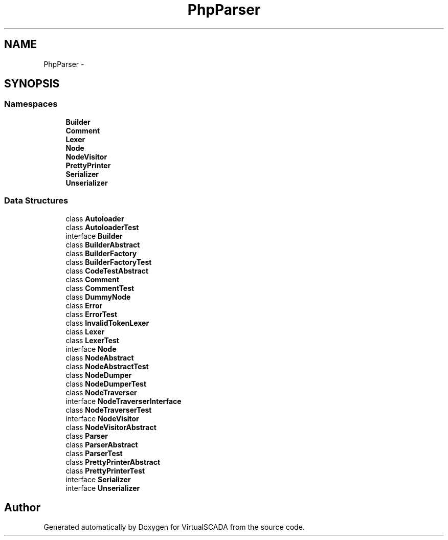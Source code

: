 .TH "PhpParser" 3 "Tue Apr 14 2015" "Version 1.0" "VirtualSCADA" \" -*- nroff -*-
.ad l
.nh
.SH NAME
PhpParser \- 
.SH SYNOPSIS
.br
.PP
.SS "Namespaces"

.in +1c
.ti -1c
.RI " \fBBuilder\fP"
.br
.ti -1c
.RI " \fBComment\fP"
.br
.ti -1c
.RI " \fBLexer\fP"
.br
.ti -1c
.RI " \fBNode\fP"
.br
.ti -1c
.RI " \fBNodeVisitor\fP"
.br
.ti -1c
.RI " \fBPrettyPrinter\fP"
.br
.ti -1c
.RI " \fBSerializer\fP"
.br
.ti -1c
.RI " \fBUnserializer\fP"
.br
.in -1c
.SS "Data Structures"

.in +1c
.ti -1c
.RI "class \fBAutoloader\fP"
.br
.ti -1c
.RI "class \fBAutoloaderTest\fP"
.br
.ti -1c
.RI "interface \fBBuilder\fP"
.br
.ti -1c
.RI "class \fBBuilderAbstract\fP"
.br
.ti -1c
.RI "class \fBBuilderFactory\fP"
.br
.ti -1c
.RI "class \fBBuilderFactoryTest\fP"
.br
.ti -1c
.RI "class \fBCodeTestAbstract\fP"
.br
.ti -1c
.RI "class \fBComment\fP"
.br
.ti -1c
.RI "class \fBCommentTest\fP"
.br
.ti -1c
.RI "class \fBDummyNode\fP"
.br
.ti -1c
.RI "class \fBError\fP"
.br
.ti -1c
.RI "class \fBErrorTest\fP"
.br
.ti -1c
.RI "class \fBInvalidTokenLexer\fP"
.br
.ti -1c
.RI "class \fBLexer\fP"
.br
.ti -1c
.RI "class \fBLexerTest\fP"
.br
.ti -1c
.RI "interface \fBNode\fP"
.br
.ti -1c
.RI "class \fBNodeAbstract\fP"
.br
.ti -1c
.RI "class \fBNodeAbstractTest\fP"
.br
.ti -1c
.RI "class \fBNodeDumper\fP"
.br
.ti -1c
.RI "class \fBNodeDumperTest\fP"
.br
.ti -1c
.RI "class \fBNodeTraverser\fP"
.br
.ti -1c
.RI "interface \fBNodeTraverserInterface\fP"
.br
.ti -1c
.RI "class \fBNodeTraverserTest\fP"
.br
.ti -1c
.RI "interface \fBNodeVisitor\fP"
.br
.ti -1c
.RI "class \fBNodeVisitorAbstract\fP"
.br
.ti -1c
.RI "class \fBParser\fP"
.br
.ti -1c
.RI "class \fBParserAbstract\fP"
.br
.ti -1c
.RI "class \fBParserTest\fP"
.br
.ti -1c
.RI "class \fBPrettyPrinterAbstract\fP"
.br
.ti -1c
.RI "class \fBPrettyPrinterTest\fP"
.br
.ti -1c
.RI "interface \fBSerializer\fP"
.br
.ti -1c
.RI "interface \fBUnserializer\fP"
.br
.in -1c
.SH "Author"
.PP 
Generated automatically by Doxygen for VirtualSCADA from the source code\&.
